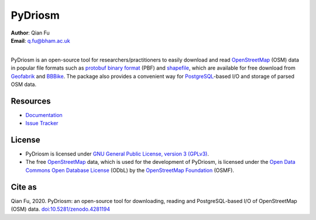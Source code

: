 ========
PyDriosm
========

|PyPI| |Python| |License| |Downloads| |DOI|

.. |PyPI| image:: https://img.shields.io/pypi/v/pydriosm?color=important&label=PyPI
    :alt: PyPI
    :target: https://pypi.org/project/pydriosm/
.. |Python| image:: https://img.shields.io/pypi/pyversions/pydriosm?color=informational&label=Python
    :alt: PyPI - Python Version
    :target: https://docs.python.org/3/
.. |License| image:: https://img.shields.io/pypi/l/pydriosm?color=green&label=License
    :alt: PyPI - License
    :target: https://github.com/mikeqfu/pydriosm/blob/master/LICENSE
.. |Downloads| image:: https://img.shields.io/pypi/dm/pydriosm?color=yellow&label=Downloads
    :alt: PyPI - Downloads
    :target: https://pypistats.org/packages/pydriosm
.. |DOI| image:: https://zenodo.org/badge/92493726.svg
    :alt: DOI
    :target: https://zenodo.org/badge/latestdoi/92493726

| **Author**: Qian Fu
| **Email**: q.fu@bham.ac.uk
|
PyDriosm is an open-source tool for researchers/practitioners to easily download and read `OpenStreetMap`_ (OSM) data in popular file formats such as `protobuf binary format`_ (PBF) and `shapefile`_, which are available for free download from `Geofabrik`_ and `BBBike`_. The package also provides a convenient way for `PostgreSQL`_-based I/O and storage of parsed OSM data.

.. _`OpenStreetMap`: https://www.openstreetmap.org/
.. _`protobuf binary format`: https://wiki.openstreetmap.org/wiki/PBF_Format
.. _`shapefile`: https://wiki.openstreetmap.org/wiki/Shapefiles
.. _`Geofabrik`: https://download.geofabrik.de/
.. _`BBBike`: https://www.bbbike.org/
.. _`PostgreSQL`: https://www.postgresql.org/

Resources
=========

- `Documentation <https://pydriosm.readthedocs.io/en/latest/>`_
- `Issue Tracker <https://github.com/mikeqfu/pydriosm/issues>`_

License
=======

- PyDriosm is licensed under `GNU General Public License, version 3 (GPLv3)`_.
- The free `OpenStreetMap`_ data, which is used for the development of PyDriosm, is licensed under the `Open Data Commons Open Database License`_ (ODbL) by the `OpenStreetMap Foundation`_ (OSMF).

.. _GNU General Public License, version 3 (GPLv3): https://github.com/mikeqfu/pydriosm/blob/master/LICENSE
.. _Open Data Commons Open Database License: https://opendatacommons.org/licenses/odbl/
.. _OpenStreetMap Foundation: https://osmfoundation.org/

Cite as
=======

Qian Fu, 2020. PyDriosm: an open-source tool for downloading, reading and PostgreSQL-based I/O of OpenStreetMap (OSM) data. `doi:10.5281/zenodo.4281194 <https://doi.org/10.5281/zenodo.4281194>`_
